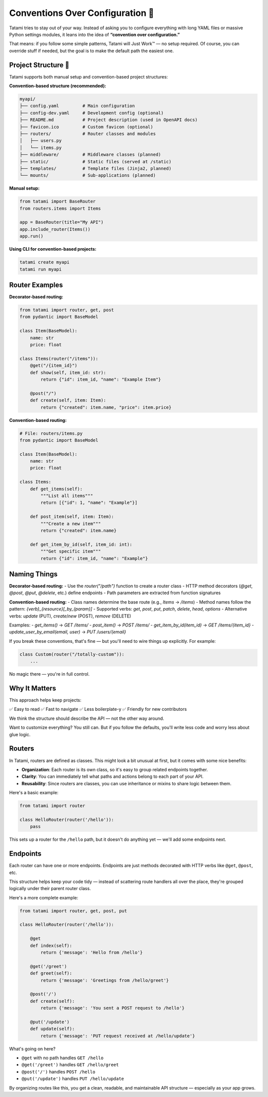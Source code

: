 Conventions Over Configuration 🧭
=================================

Tatami tries to stay out of your way. Instead of asking you to configure everything with long YAML files or massive Python settings modules, it leans into the idea of **“convention over configuration.”**

That means: if you follow some simple patterns, Tatami will Just Work™ — no setup required. Of course, you can override stuff if needed, but the goal is to make the default path the easiest one.

Project Structure 📁
--------------------

Tatami supports both manual setup and convention-based project structures:

**Convention-based structure (recommended):**

.. code-block::

   myapi/
   ├── config.yaml         # Main configuration
   ├── config-dev.yaml     # Development config (optional)
   ├── README.md           # Project description (used in OpenAPI docs)
   ├── favicon.ico         # Custom favicon (optional)
   ├── routers/            # Router classes and modules
   │   ├── users.py
   │   └── items.py
   ├── middleware/         # Middleware classes (planned)
   ├── static/             # Static files (served at /static)
   ├── templates/          # Template files (Jinja2, planned)
   └── mounts/             # Sub-applications (planned)

**Manual setup:**

.. code-block:: python

   from tatami import BaseRouter
   from routers.items import Items

   app = BaseRouter(title="My API")
   app.include_router(Items())
   app.run()

**Using CLI for convention-based projects:**

.. code-block:: bash

   tatami create myapi
   tatami run myapi

Router Examples
---------------

**Decorator-based routing:**

.. code-block:: python

   from tatami import router, get, post
   from pydantic import BaseModel

   class Item(BaseModel):
       name: str
       price: float

   class Items(router("/items")):
       @get("/{item_id}")
       def show(self, item_id: str):
           return {"id": item_id, "name": "Example Item"}
       
       @post("/")
       def create(self, item: Item):
           return {"created": item.name, "price": item.price}

**Convention-based routing:**

.. code-block:: python

   # File: routers/items.py
   from pydantic import BaseModel

   class Item(BaseModel):
       name: str
       price: float

   class Items:
       def get_items(self):
           """List all items"""
           return [{"id": 1, "name": "Example"}]
       
       def post_item(self, item: Item):
           """Create a new item"""
           return {"created": item.name}
       
       def get_item_by_id(self, item_id: int):
           """Get specific item"""
           return {"id": item_id, "name": "Example"}

Naming Things
-------------

**Decorator-based routing:**
- Use the `router("/path")` function to create a router class
- HTTP method decorators (`@get`, `@post`, `@put`, `@delete`, etc.) define endpoints
- Path parameters are extracted from function signatures

**Convention-based routing:**
- Class names determine the base route (e.g., `Items` -> `/items`)
- Method names follow the pattern: `{verb}_{resource}[_by_{param}]`
- Supported verbs: `get`, `post`, `put`, `patch`, `delete`, `head`, `options`
- Alternative verbs: `update` (PUT), `create`/`new` (POST), `remove` (DELETE)

Examples:
- `get_items()` -> `GET /items/`
- `post_item()` -> `POST /items/`  
- `get_item_by_id(item_id)` -> `GET /items/{item_id}`
- `update_user_by_email(email, user)` -> `PUT /users/{email}`

If you break these conventions, that's fine — but you'll need to wire things up explicitly. For example:

.. code-block:: python

   class Custom(router("/totally-custom")):
       ...

No magic there — you're in full control.

Why It Matters
--------------

This approach helps keep projects:

✅ Easy to read  
✅ Fast to navigate  
✅ Less boilerplate-y  
✅ Friendly for new contributors

We think the structure should describe the API — not the other way around.

Want to customize everything? You still can. But if you follow the defaults, you'll write less code and worry less about glue logic.

Routers
-------

In Tatami, routers are defined as classes. This might look a bit unusual at first, but it comes with some nice benefits:

- **Organization**: Each router is its own class, so it's easy to group related endpoints together.
- **Clarity**: You can immediately tell what paths and actions belong to each part of your API.
- **Reusability**: Since routers are classes, you can use inheritance or mixins to share logic between them.

Here's a basic example:

.. code-block:: python

   from tatami import router

   class HelloRouter(router('/hello')):
       pass

This sets up a router for the ``/hello`` path, but it doesn't do anything yet — we'll add some endpoints next.

Endpoints
---------

Each router can have one or more endpoints. Endpoints are just methods decorated with HTTP verbs like ``@get``, ``@post``, etc.

This structure helps keep your code tidy — instead of scattering route handlers all over the place, they're grouped logically under their parent router class.

Here's a more complete example:

.. code-block:: python

   from tatami import router, get, post, put

   class HelloRouter(router('/hello')):

       @get
       def index(self):
           return {'message': 'Hello from /hello'}

       @get('/greet')
       def greet(self):
           return {'message': 'Greetings from /hello/greet'}

       @post('/')
       def create(self):
           return {'message': 'You sent a POST request to /hello'}

       @put('/update')
       def update(self):
           return {'message': 'PUT request received at /hello/update'}

What's going on here?

- ``@get`` with no path handles ``GET /hello``
- ``@get('/greet')`` handles ``GET /hello/greet``
- ``@post('/')`` handles ``POST /hello``
- ``@put('/update')`` handles ``PUT /hello/update``

By organizing routes like this, you get a clean, readable, and maintainable API structure — especially as your app grows.
